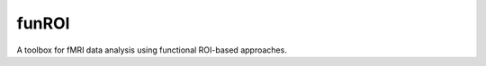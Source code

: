 funROI
========================

|docs|

.. |docs| image:: https://readthedocs.org/projects/funroi/badge
    :alt: Documentation Status
    :scale: 100%
    :target: https://funroi.readthedocs.io/en/latest/?badge=latest

A toolbox for fMRI data analysis using functional ROI-based approaches.
